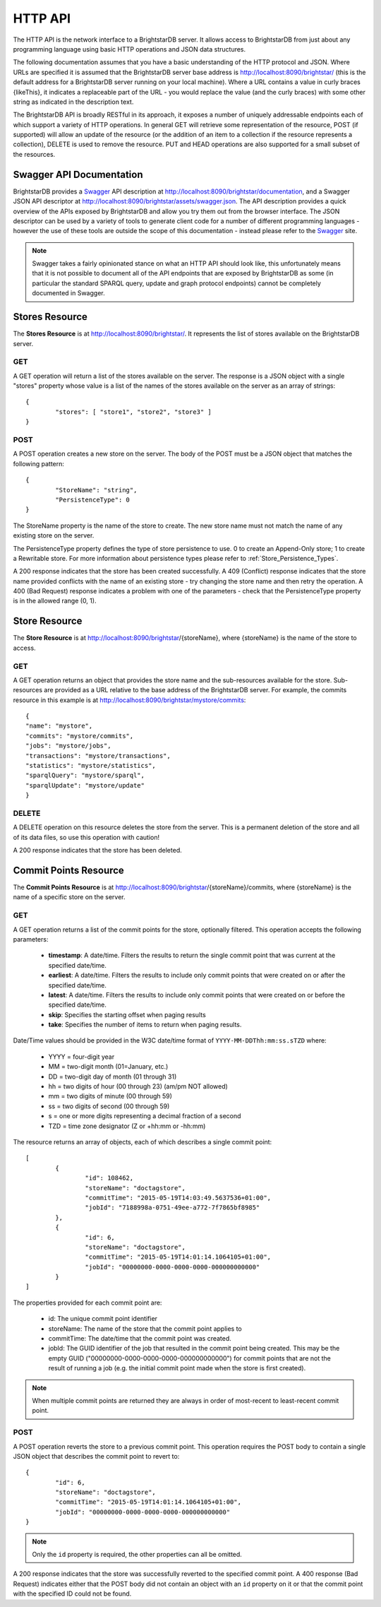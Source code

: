 .. _HTTP_API:

***********
 HTTP API
***********

The HTTP API is the network interface to a BrightstarDB server. It allows access to BrightstarDB
from just about any programming language using basic HTTP operations and JSON data structures.

The following documentation assumes that you have a basic understanding of the HTTP protocol 
and JSON. Where URLs are specified it is assumed that the BrightstarDB server base address
is http://localhost:8090/brightstar/ (this is the default address for a BrightstarDB server
running on your local machine). Where a URL contains a value in curly braces {likeThis}, it indicates
a replaceable part of the URL - you would replace the value (and the curly braces) with some other string
as indicated in the description text.

The BrightstarDB API is broadly RESTful in its approach, it exposes a number of uniquely addressable
endpoints each of which support a variety of HTTP operations. In general GET will retrieve some
representation of the resource, POST (if supported) will allow an update of the resource (or the addition
of an item to a collection if the resource represents a collection), DELETE is used to remove the resource.
PUT and HEAD operations are also supported for a small subset of the resources.


Swagger API Documentation
=========================

.. _Swagger: http://swagger.io/

BrightstarDB provides a `Swagger`_ API description at http://localhost:8090/brightstar/documentation, 
and a Swagger JSON API descriptor at http://localhost:8090/brightstar/assets/swagger.json. The 
API description provides a quick overview of the APIs exposed by BrightstarDB and allow you try them
out from the browser interface. The JSON descriptor can be used by a variety of tools to generate
client code for a number of different programming languages - however the use of these tools are outside
the scope of this documentation - instead please refer to the `Swagger`_ site.

.. note::

	Swagger takes a fairly opinionated stance on what an HTTP API should look like, this unfortunately
	means that it is not possible to document all of the API endpoints that are exposed by BrightstarDB
	as some (in particular the standard SPARQL query, update and graph protocol endpoints) cannot be
	completely documented in Swagger.
	
Stores Resource
===============

The **Stores Resource** is at http://localhost:8090/brightstar/. It represents the list of stores
available on the BrightstarDB server.

GET
---

A GET operation will return a list of the stores available on the server. The response is a JSON object
with a single "stores" property whose value is a list of the names of the stores available on the server
as an array of strings::

	{
		"stores": [ "store1", "store2", "store3" ]
	}
	
POST
----

A POST operation creates a new store on the server. The body of the POST must be a JSON object that matches the following
pattern::

	{
		"StoreName": "string",
		"PersistenceType": 0
	}
	
The StoreName property is the name of the store to create. The new store name must not match the name of any existing store on the server.

The PersistenceType property defines the type of store persistence to use. 0 to create an Append-Only store; 1 to create a Rewritable store.
For more information about persistence types please refer to :ref:`Store_Persistence_Types`.

A 200 response indicates that the store has been created successfully. A 409 (Conflict) response indicates that the store name provided conflicts
with the name of an existing store - try changing the store name and then retry the operation. A 400 (Bad Request) response indicates a problem
with one of the parameters - check that the PersistenceType property is in the allowed range (0, 1).

Store Resource
==============

The **Store Resource** is at http://localhost:8090/brightstar/{storeName}, where {storeName} is the name of the store to access.

GET
---

A GET operation returns an object that provides the store name and the sub-resources available for the store. Sub-resources are provided
as a URL relative to the base address of the BrightstarDB server. For example, the commits resource in this example is at http://localhost:8090/brightstar/mystore/commits::

	{
        "name": "mystore",
        "commits": "mystore/commits",
        "jobs": "mystore/jobs",
        "transactions": "mystore/transactions",
        "statistics": "mystore/statistics",
        "sparqlQuery": "mystore/sparql",
        "sparqlUpdate": "mystore/update"
	}
	
DELETE
------

A DELETE operation on this resource deletes the store from the server. This is a permanent deletion of the store and all of its data files, so use this operation
with caution!

A 200 response indicates that the store has been deleted.

Commit Points Resource
======================

The **Commit Points Resource** is at http://localhost:8090/brightstar/{storeName}/commits, where {storeName} is the name of a specific store on the server.

GET
---

A GET operation returns a list of the commit points for the store, optionally filtered. This operation accepts the following parameters:

	* **timestamp**: A date/time. Filters the results to return the single commit point that was current at the specified date/time.
	* **earliest**: A date/time. Filters the results to include only commit points that were created on or after the specified date/time.
	* **latest**: A date/time. Filters the results to include only commit points that were created on or before the specified date/time.
	* **skip**: Specifies the starting offset when paging results
	* **take**: Specifies the number of items to return when paging results.
	
Date/Time values should be provided in the W3C date/time format of ``YYYY-MM-DDThh:mm:ss.sTZD`` where:

	* YYYY = four-digit year
	* MM   = two-digit month (01=January, etc.)
	* DD   = two-digit day of month (01 through 31)
	* hh   = two digits of hour (00 through 23) (am/pm NOT allowed)
	* mm   = two digits of minute (00 through 59)
	* ss   = two digits of second (00 through 59)
	* s    = one or more digits representing a decimal fraction of a second
	* TZD  = time zone designator (Z or +hh:mm or -hh:mm)

The resource returns an array of objects, each of which describes a single commit point::

	[
		{
			"id": 108462,
			"storeName": "doctagstore",
			"commitTime": "2015-05-19T14:03:49.5637536+01:00",
			"jobId": "7188998a-0751-49ee-a772-7f7865bf8985"
		},
		{
			"id": 6,
			"storeName": "doctagstore",
			"commitTime": "2015-05-19T14:01:14.1064105+01:00",
			"jobId": "00000000-0000-0000-0000-000000000000"
		}
	]

The properties provided for each commit point are:

	* id: The unique commit point identifier
	* storeName: The name of the store that the commit point applies to
	* commitTime: The date/time that the commit point was created.
	* jobId: The GUID identifier of the job that resulted in the commit point being created. This may be 
	  the empty GUID ("00000000-0000-0000-0000-000000000000") for commit points that are not the result of
	  running a job (e.g. the initial commit point made when the store is first created).

.. note::
	When multiple commit points are returned they are always in order of most-recent to least-recent commit point.

	
POST
----

A POST operation reverts the store to a previous commit point. This operation requires the POST body to contain a single JSON
object that describes the commit point to revert to::

	{
		"id": 6,
		"storeName": "doctagstore",
		"commitTime": "2015-05-19T14:01:14.1064105+01:00",
		"jobId": "00000000-0000-0000-0000-000000000000"
	}
	
.. note::
	Only the ``id`` property is required, the other properties can all be omitted.
	
A 200 response indicates that the store was successfully reverted to the specified commit point. A 400 response (Bad Request)
indicates either that the POST body did not contain an object with an ``id`` property on it or that the commit point with
the specified ID could not be found.
